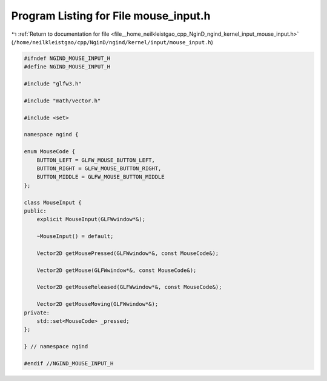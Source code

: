 
.. _program_listing_file__home_neilkleistgao_cpp_NginD_ngind_kernel_input_mouse_input.h:

Program Listing for File mouse_input.h
======================================

|exhale_lsh| :ref:`Return to documentation for file <file__home_neilkleistgao_cpp_NginD_ngind_kernel_input_mouse_input.h>` (``/home/neilkleistgao/cpp/NginD/ngind/kernel/input/mouse_input.h``)

.. |exhale_lsh| unicode:: U+021B0 .. UPWARDS ARROW WITH TIP LEFTWARDS

.. code-block:: cpp

   
   
   #ifndef NGIND_MOUSE_INPUT_H
   #define NGIND_MOUSE_INPUT_H
   
   #include "glfw3.h"
   
   #include "math/vector.h"
   
   #include <set>
   
   namespace ngind {
   
   enum MouseCode {
       BUTTON_LEFT = GLFW_MOUSE_BUTTON_LEFT,
       BUTTON_RIGHT = GLFW_MOUSE_BUTTON_RIGHT,
       BUTTON_MIDDLE = GLFW_MOUSE_BUTTON_MIDDLE
   };
   
   class MouseInput {
   public:
       explicit MouseInput(GLFWwindow*&);
   
       ~MouseInput() = default;
   
       Vector2D getMousePressed(GLFWwindow*&, const MouseCode&);
   
       Vector2D getMouse(GLFWwindow*&, const MouseCode&);
   
       Vector2D getMouseReleased(GLFWwindow*&, const MouseCode&);
   
       Vector2D getMouseMoving(GLFWwindow*&);
   private:
       std::set<MouseCode> _pressed;
   };
   
   } // namespace ngind
   
   #endif //NGIND_MOUSE_INPUT_H
